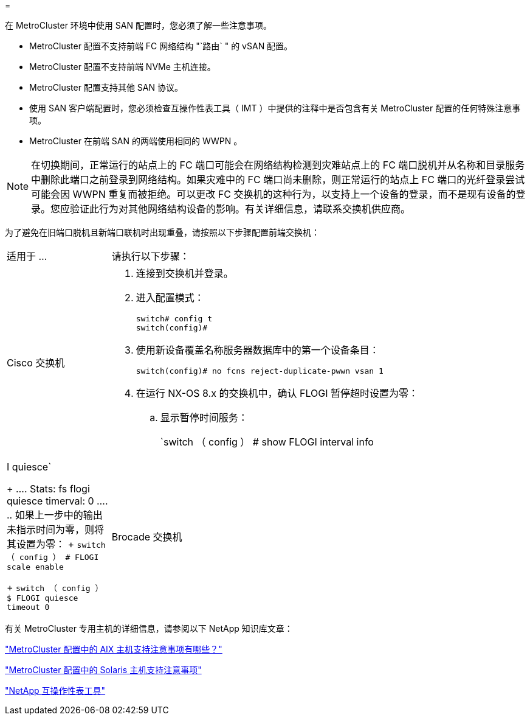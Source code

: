= 


[role="lead"]
在 MetroCluster 环境中使用 SAN 配置时，您必须了解一些注意事项。

* MetroCluster 配置不支持前端 FC 网络结构 "`路由` " 的 vSAN 配置。
* MetroCluster 配置不支持前端 NVMe 主机连接。
* MetroCluster 配置支持其他 SAN 协议。
* 使用 SAN 客户端配置时，您必须检查互操作性表工具（ IMT ）中提供的注释中是否包含有关 MetroCluster 配置的任何特殊注意事项。
* MetroCluster 在前端 SAN 的两端使用相同的 WWPN 。



NOTE: 在切换期间，正常运行的站点上的 FC 端口可能会在网络结构检测到灾难站点上的 FC 端口脱机并从名称和目录服务中删除此端口之前登录到网络结构。如果灾难中的 FC 端口尚未删除，则正常运行的站点上 FC 端口的光纤登录尝试可能会因 WWPN 重复而被拒绝。可以更改 FC 交换机的这种行为，以支持上一个设备的登录，而不是现有设备的登录。您应验证此行为对其他网络结构设备的影响。有关详细信息，请联系交换机供应商。

为了避免在旧端口脱机且新端口联机时出现重叠，请按照以下步骤配置前端交换机：

[cols="20,80"]
|===


| 适用于 ... | 请执行以下步骤： 


 a| 
Cisco 交换机
 a| 
. 连接到交换机并登录。
. 进入配置模式：
+
....
switch# config t
switch(config)#
....
. 使用新设备覆盖名称服务器数据库中的第一个设备条目：
+
[listing]
----
switch(config)# no fcns reject-duplicate-pwwn vsan 1
----
. 在运行 NX-OS 8.x 的交换机中，确认 FLOGI 暂停超时设置为零：
+
.. 显示暂停时间服务：
+
`switch （ config ） # show FLOGI interval info | I quiesce`

+
....
 Stats:  fs flogi quiesce timerval:  0
....
.. 如果上一步中的输出未指示时间为零，则将其设置为零：
+
`switch （ config ） # FLOGI scale enable`

+
`switch （ config ） $ FLOGI quiesce timeout 0`







 a| 
Brocade 交换机
 a| 
. 连接到交换机并登录。
. 输入 `sswitchDisable` 命令。
. 输入 `configure` 命令，然后在提示符处按 `y` 。
+
....
 F-Port login parameters (yes, y, no, n): [no] y
....
. 选择设置 1 ：
+
....
- 0: First login take precedence over the second login (default)
- 1: Second login overrides first login.
- 2: the port type determines the behavior
Enforce FLOGI/FDISC login: (0..2) [0] 1
....
. 响应其余提示，或按 * Ctrl + D* 。
. 输入 `sswitchEnable` 命令。


|===
有关 MetroCluster 专用主机的详细信息，请参阅以下 NetApp 知识库文章：

https://kb.netapp.com/Advice_and_Troubleshooting/Data_Protection_and_Security/MetroCluster/What_are_AIX_Host_support_considerations_in_a_MetroCluster_configuration%3F["MetroCluster 配置中的 AIX 主机支持注意事项有哪些？"]

https://kb.netapp.com/Advice_and_Troubleshooting/Data_Protection_and_Security/MetroCluster/Solaris_host_support_considerations_in_a_MetroCluster_configuration["MetroCluster 配置中的 Solaris 主机支持注意事项"]

https://mysupport.netapp.com/matrix["NetApp 互操作性表工具"^]
